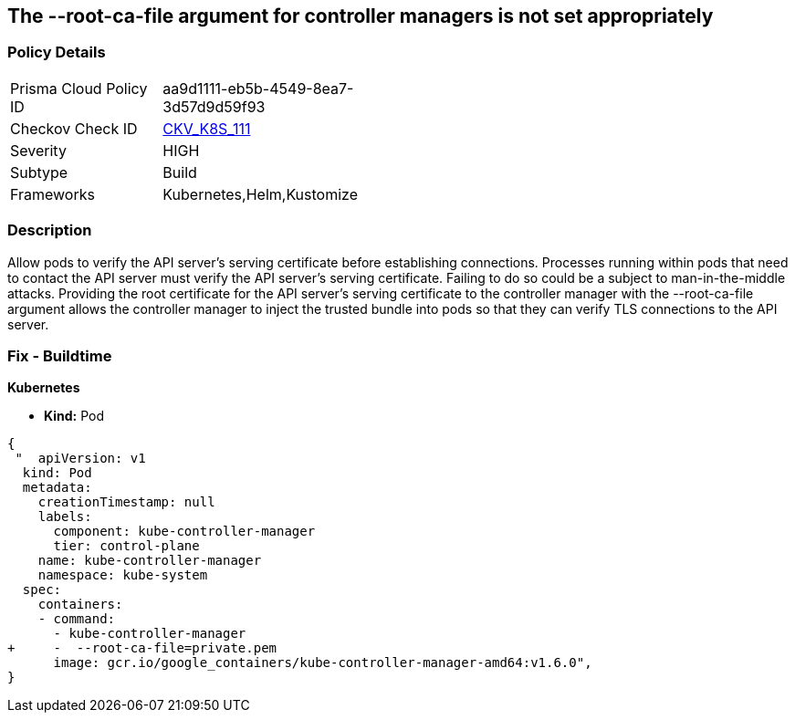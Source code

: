 == The --root-ca-file argument for controller managers is not set appropriately
// 'The '--root-ca-file' argument for controller managers not set appropriately


=== Policy Details 

[width=45%]
[cols="1,1"]
|=== 
|Prisma Cloud Policy ID 
| aa9d1111-eb5b-4549-8ea7-3d57d9d59f93

|Checkov Check ID 
| https://github.com/bridgecrewio/checkov/tree/master/checkov/kubernetes/checks/resource/k8s/KubeControllerManagerRootCAFile.py[CKV_K8S_111]

|Severity
|HIGH

|Subtype
|Build

|Frameworks
|Kubernetes,Helm,Kustomize

|=== 



=== Description 


Allow pods to verify the API server's serving certificate before establishing connections.
Processes running within pods that need to contact the API server must verify the API server's serving certificate.
Failing to do so could be a subject to man-in-the-middle attacks.
Providing the root certificate for the API server's serving certificate to the controller manager with the --root-ca-file argument allows the controller manager to inject the trusted bundle into pods so that they can verify TLS connections to the API server.

=== Fix - Buildtime


*Kubernetes* 


* *Kind:* Pod


[source,yaml]
----
{
 "  apiVersion: v1
  kind: Pod
  metadata:
    creationTimestamp: null
    labels:
      component: kube-controller-manager
      tier: control-plane
    name: kube-controller-manager
    namespace: kube-system
  spec:
    containers:
    - command:
      - kube-controller-manager
+     -  --root-ca-file=private.pem
      image: gcr.io/google_containers/kube-controller-manager-amd64:v1.6.0",
}
----
----

